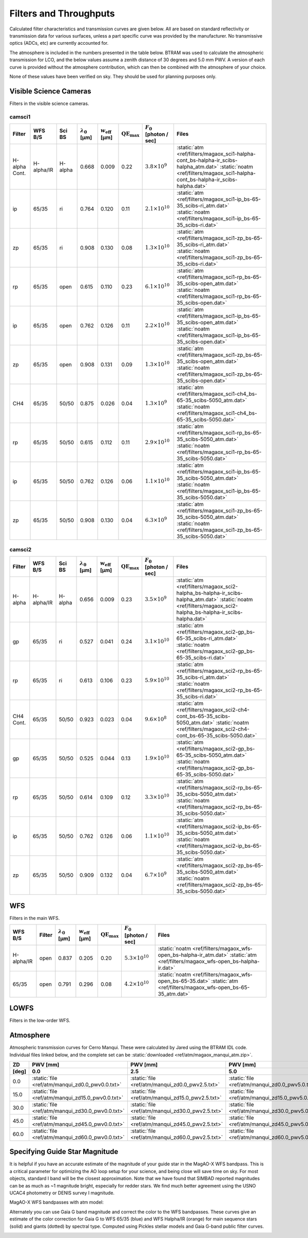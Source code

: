 Filters and Throughputs
=============================

Calculated filter characteristics and transmission curves are given below.  All are based on standard reflectivity or transmission data for various surfaces, unless a part specific curve was provided by the manufacturer.  No transmissive optics (ADCs, etc) are currently accounted for.

The atmosphere is included in the numbers presented in the table below.  BTRAM was used to calculate the atmospheric transmission for LCO, and the below values assume a zenith distance of 30 degrees and 5.0 mm PWV. A version of each curve is provided without the atmosphere contribution, which can then be combined with the atmosphere of your choice.

None of these values have been verified on sky.  They should be used for planning purposes only.

Visible Science Cameras
---------------------------
Filters in the visible science cameras.

camsci1
~~~~~~~~~~~~~~~~~~~~~~~~~~~

.. list-table::
   :header-rows: 1
   
   * - Filter
     - WFS B/S
     - Sci BS
     - :math:`\lambda_0` [µm]
     - :math:`w_\mathrm{eff}` [µm]
     - :math:`\mathrm{QE}_\mathrm{max}`
     - :math:`F_0` [photon / sec]
     - Files
   * - H-alpha Cont.
     - H-alpha/IR
     - H-alpha
     - 0.668
     - 0.009
     - 0.22
     - :math:`3.8\times10^{9}`
     - :static:`atm <ref/filters/magaox_sci1-halpha-cont_bs-halpha-ir_scibs-halpha_atm.dat>`
       :static:`noatm <ref/filters/magaox_sci1-halpha-cont_bs-halpha-ir_scibs-halpha.dat>`
   * - ip
     - 65/35
     - ri
     - 0.764
     - 0.120
     - 0.11
     - :math:`2.1\times10^{10}`
     - :static:`atm <ref/filters/magaox_sci1-ip_bs-65-35_scibs-ri_atm.dat>`
       :static:`noatm <ref/filters/magaox_sci1-ip_bs-65-35_scibs-ri.dat>`
   * - zp
     - 65/35
     - ri
     - 0.908
     - 0.130
     - 0.08
     - :math:`1.3\times10^{10}`
     - :static:`atm <ref/filters/magaox_sci1-zp_bs-65-35_scibs-ri_atm.dat>`
       :static:`noatm <ref/filters/magaox_sci1-zp_bs-65-35_scibs-ri.dat>`
   * - rp
     - 65/35
     - open
     - 0.615
     - 0.110
     - 0.23
     - :math:`6.1\times10^{10}`
     - :static:`atm <ref/filters/magaox_sci1-rp_bs-65-35_scibs-open_atm.dat>`
       :static:`noatm <ref/filters/magaox_sci1-rp_bs-65-35_scibs-open.dat>`
   * - ip
     - 65/35
     - open
     - 0.762
     - 0.126
     - 0.11
     - :math:`2.2\times10^{10}`
     - :static:`atm <ref/filters/magaox_sci1-ip_bs-65-35_scibs-open_atm.dat>`
       :static:`noatm <ref/filters/magaox_sci1-ip_bs-65-35_scibs-open.dat>`
   * - zp
     - 65/35
     - open
     - 0.908
     - 0.131
     - 0.09
     - :math:`1.3\times10^{10}`
     - :static:`atm <ref/filters/magaox_sci1-zp_bs-65-35_scibs-open_atm.dat>`
       :static:`noatm <ref/filters/magaox_sci1-zp_bs-65-35_scibs-open.dat>`
   * - CH4
     - 65/35
     - 50/50
     - 0.875
     - 0.026
     - 0.04
     - :math:`1.3\times10^{9}`
     - :static:`atm <ref/filters/magaox_sci1-ch4_bs-65-35_scibs-5050_atm.dat>`
       :static:`noatm <ref/filters/magaox_sci1-ch4_bs-65-35_scibs-5050.dat>`
   * - rp
     - 65/35
     - 50/50
     - 0.615
     - 0.112
     - 0.11
     - :math:`2.9\times10^{10}`
     - :static:`atm <ref/filters/magaox_sci1-rp_bs-65-35_scibs-5050_atm.dat>`
       :static:`noatm <ref/filters/magaox_sci1-rp_bs-65-35_scibs-5050.dat>`
   * - ip
     - 65/35
     - 50/50
     - 0.762
     - 0.126
     - 0.06
     - :math:`1.1\times10^{10}`
     - :static:`atm <ref/filters/magaox_sci1-ip_bs-65-35_scibs-5050_atm.dat>`
       :static:`noatm <ref/filters/magaox_sci1-ip_bs-65-35_scibs-5050.dat>`
   * - zp
     - 65/35
     - 50/50
     - 0.908
     - 0.130
     - 0.04
     - :math:`6.3\times10^{9}`
     - :static:`atm <ref/filters/magaox_sci1-zp_bs-65-35_scibs-5050_atm.dat>`
       :static:`noatm <ref/filters/magaox_sci1-zp_bs-65-35_scibs-5050.dat>`

       
camsci2
~~~~~~~~~~~~~~~~~~~~~~~~~~~

.. list-table::
   :header-rows: 1

   * - Filter
     - WFS B/S
     - Sci BS
     - :math:`\lambda_0` [µm]
     - :math:`w_\mathrm{eff}` [µm]
     - :math:`\mathrm{QE}_\mathrm{max}`
     - :math:`F_0` [photon / sec]
     - Files
   * - H-alpha
     - H-alpha/IR
     - H-alpha
     - 0.656
     - 0.009
     - 0.23
     - :math:`3.5\times10^{9}`
     - :static:`atm <ref/filters/magaox_sci2-halpha_bs-halpha-ir_scibs-halpha_atm.dat>`
       :static:`noatm <ref/filters/magaox_sci2-halpha_bs-halpha-ir_scibs-halpha.dat>`
   * - gp
     - 65/35
     - ri
     - 0.527
     - 0.041
     - 0.24
     - :math:`3.1\times10^{10}`
     - :static:`atm <ref/filters/magaox_sci2-gp_bs-65-35_scibs-ri_atm.dat>`
       :static:`noatm <ref/filters/magaox_sci2-gp_bs-65-35_scibs-ri.dat>`
   * - rp
     - 65/35
     - ri
     - 0.613
     - 0.106
     - 0.23
     - :math:`5.9\times10^{10}`
     - :static:`atm <ref/filters/magaox_sci2-rp_bs-65-35_scibs-ri_atm.dat>`
       :static:`noatm <ref/filters/magaox_sci2-rp_bs-65-35_scibs-ri.dat>`
   * - CH4 Cont.
     - 65/35
     - 50/50
     - 0.923
     - 0.023
     - 0.04
     - :math:`9.6\times10^{8}`
     - :static:`atm <ref/filters/magaox_sci2-ch4-cont_bs-65-35_scibs-5050_atm.dat>`
       :static:`noatm <ref/filters/magaox_sci2-ch4-cont_bs-65-35_scibs-5050.dat>`
   * - gp
     - 65/35
     - 50/50
     - 0.525
     - 0.044
     - 0.13
     - :math:`1.9\times10^{10}`
     - :static:`atm <ref/filters/magaox_sci2-gp_bs-65-35_scibs-5050_atm.dat>`
       :static:`noatm <ref/filters/magaox_sci2-gp_bs-65-35_scibs-5050.dat>`
   * - rp
     - 65/35
     - 50/50
     - 0.614
     - 0.109
     - 0.12
     - :math:`3.3\times10^{10}`
     - :static:`atm <ref/filters/magaox_sci2-rp_bs-65-35_scibs-5050_atm.dat>`
       :static:`noatm <ref/filters/magaox_sci2-rp_bs-65-35_scibs-5050.dat>`
   * - ip
     - 65/35
     - 50/50
     - 0.762
     - 0.126
     - 0.06
     - :math:`1.1\times10^{10}`
     - :static:`atm <ref/filters/magaox_sci2-ip_bs-65-35_scibs-5050_atm.dat>`
       :static:`noatm <ref/filters/magaox_sci2-ip_bs-65-35_scibs-5050.dat>`
   * - zp
     - 65/35
     - 50/50
     - 0.909
     - 0.132
     - 0.04
     - :math:`6.7\times10^{9}`
     - :static:`atm <ref/filters/magaox_sci2-zp_bs-65-35_scibs-5050_atm.dat>`
       :static:`noatm <ref/filters/magaox_sci2-zp_bs-65-35_scibs-5050.dat>`
   
WFS
----------------------------

Filters in the main WFS.

.. list-table::
   :header-rows: 1
   
   * - WFS B/S
     - Filter
     - :math:`\lambda_0` [µm]
     - :math:`w_\mathrm{eff}` [µm]
     - :math:`\mathrm{QE}_\mathrm{max}`
     - :math:`F_0` [photon / sec]
     - Files
   * - H-alpha/IR
     - open
     - 0.837
     - 0.205
     - 0.20
     - :math:`5.3 \times 10^{10}`
     - :static:`noatm <ref/filters/magaox_wfs-open_bs-halpha-ir_atm.dat>`
       :static:`atm <ref/filters/magaox_wfs-open_bs-halpha-ir.dat>`
   * - 65/35
     - open
     - 0.791
     - 0.296
     - 0.08
     - :math:`4.2 \times 10^{10}`
     - :static:`noatm <ref/filters/magaox_wfs-open_bs-65-35.dat>`
       :static:`atm <ref/filters/magaox_wfs-open_bs-65-35_atm.dat>`
       

LOWFS
---------------------------

Filters in the low-order WFS.

Atmosphere
---------------------------

Atmospheric transmission curves for Cerro Manqui.  These were calculated by Jared using the BTRAM IDL code.  Individual files linked below, and the complete set can be :static:`downloaded <ref/atm/magaox_manqui_atm.zip>`.

.. list-table::
   :header-rows: 2

   * - ZD
     - PWV [mm]
     - PWV [mm]
     - PWV [mm]
     - PWV [mm]
     - PWV [mm]
     - PWV [mm]
   * - [deg]
     - 0.0
     - 2.5
     - 5.0
     - 7.5
     - 10.0
     - 12.5
   * - 0.0
     - :static:`file <ref/atm/manqui_zd0.0_pwv0.0.txt>`
     - :static:`file <ref/atm/manqui_zd0.0_pwv2.5.txt>`
     - :static:`file <ref/atm/manqui_zd0.0_pwv5.0.txt>`
     - :static:`file <ref/atm/manqui_zd0.0_pwv7.5.txt>`
     - :static:`file <ref/atm/manqui_zd0.0_pwv10.0.txt>`
     - :static:`file <ref/atm/manqui_zd0.0_pwv12.5.txt>`
   * - 15.0
     - :static:`file <ref/atm/manqui_zd15.0_pwv0.0.txt>`
     - :static:`file <ref/atm/manqui_zd15.0_pwv2.5.txt>`
     - :static:`file <ref/atm/manqui_zd15.0_pwv5.0.txt>`
     - :static:`file <ref/atm/manqui_zd15.0_pwv7.5.txt>`
     - :static:`file <ref/atm/manqui_zd15.0_pwv10.0.txt>`
     - :static:`file <ref/atm/manqui_zd15.0_pwv12.5.txt>`
   * - 30.0
     - :static:`file <ref/atm/manqui_zd30.0_pwv0.0.txt>`
     - :static:`file <ref/atm/manqui_zd30.0_pwv2.5.txt>`
     - :static:`file <ref/atm/manqui_zd30.0_pwv5.0.txt>`
     - :static:`file <ref/atm/manqui_zd30.0_pwv7.5.txt>`
     - :static:`file <ref/atm/manqui_zd30.0_pwv10.0.txt>`
     - :static:`file <ref/atm/manqui_zd30.0_pwv12.5.txt>`
   * - 45.0
     - :static:`file <ref/atm/manqui_zd45.0_pwv0.0.txt>`
     - :static:`file <ref/atm/manqui_zd45.0_pwv2.5.txt>`
     - :static:`file <ref/atm/manqui_zd45.0_pwv5.0.txt>`
     - :static:`file <ref/atm/manqui_zd45.0_pwv7.5.txt>`
     - :static:`file <ref/atm/manqui_zd45.0_pwv10.0.txt>`
     - :static:`file <ref/atm/manqui_zd45.0_pwv12.5.txt>`
   * - 60.0
     - :static:`file <ref/atm/manqui_zd60.0_pwv0.0.txt>`
     - :static:`file <ref/atm/manqui_zd60.0_pwv2.5.txt>`
     - :static:`file <ref/atm/manqui_zd60.0_pwv5.0.txt>`
     - :static:`file <ref/atm/manqui_zd60.0_pwv7.5.txt>`
     - :static:`file <ref/atm/manqui_zd60.0_pwv10.0.txt>`
     - :static:`file <ref/atm/manqui_zd60.0_pwv12.5.txt>`
     

Specifying Guide Star Magnitude
-------------------------------

It is helpful if you have an accurate estimate of the magnitude of your guide star in the MagAO-X WFS bandpass. This is a critical parameter for optimizing the AO loop setup for your science, and being close will save time on sky. For most objects, standard I band will be the closest approximation. Note that we have found that SIMBAD reported magnitudes can be as much as ~1 magnitude bright, especially for redder stars. We find much better agreement using the USNO UCAC4 photometry or DENIS survey I magnitude.

MagAO-X WFS bandpasses with atm model:

.. image:: WFS-curves.png
   :alt: WFS bandpasses

Alternately you can use Gaia G band magnitude and correct the color to the WFS bandpasses.  These curves give an estimate of the color correction
for Gaia G to WFS 65/35 (blue) and WFS Halpha/IR (orange) for main sequence stars (solid) and giants (dotted) by spectral type.  Computed using Pickles stellar models and Gaia G-band public filter curves.

.. image:: GaiaG_to_MagAO-X_WFS_color_conversion.png
   :alt: Gaia to WFS curves


   
